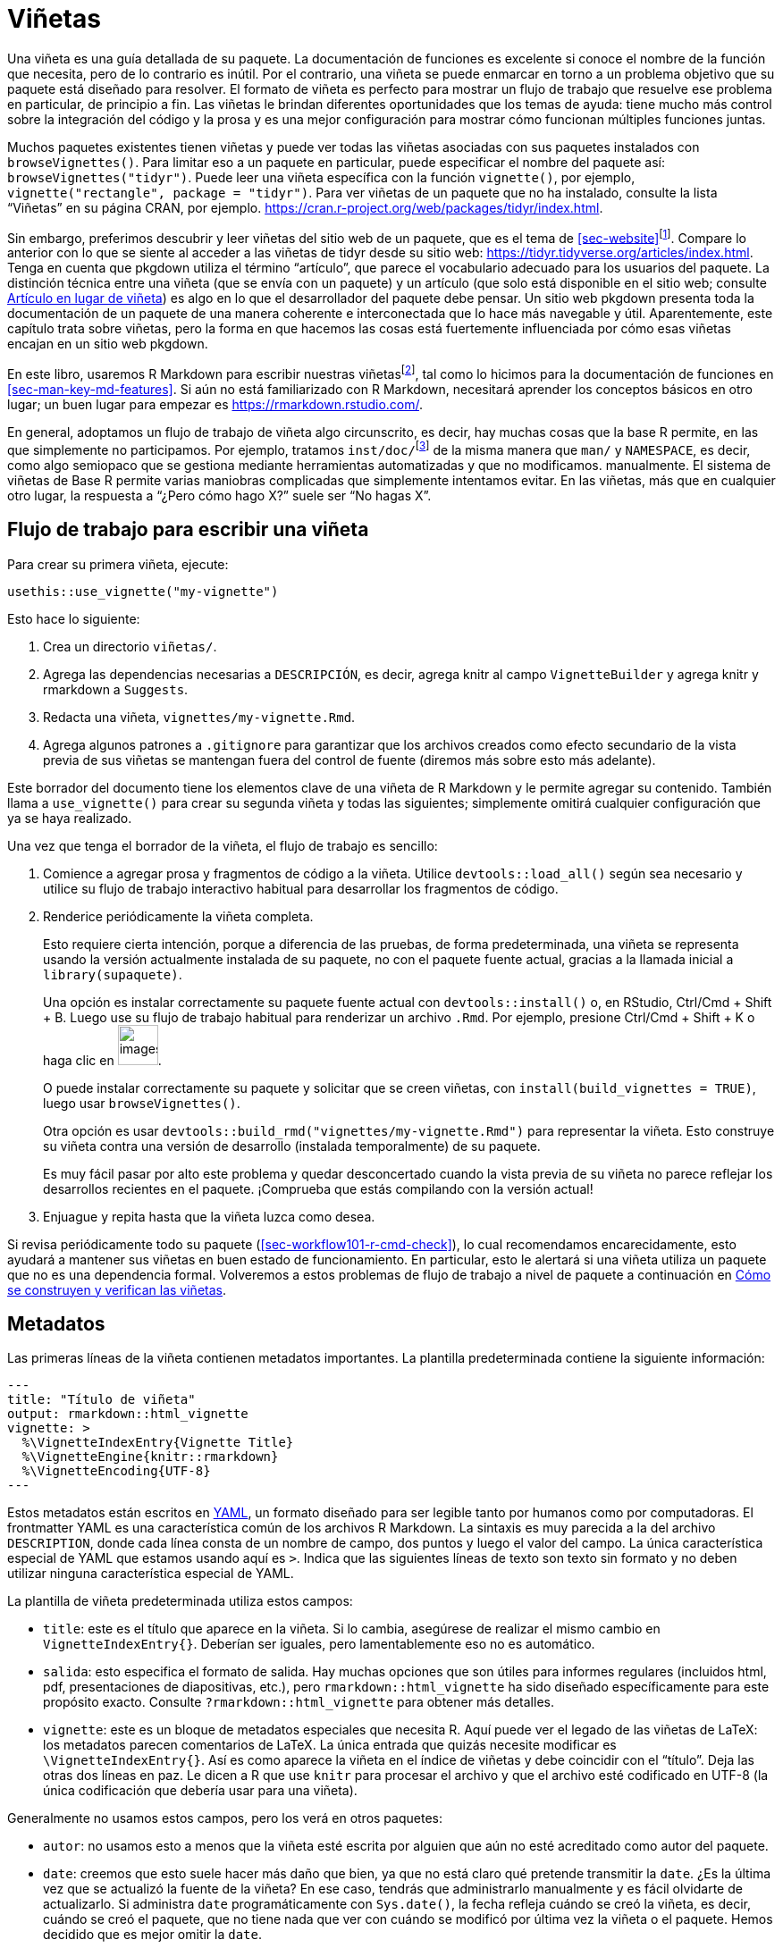 [[sec-vignettes]]
= Viñetas
:description: Aprenda a crear un paquete, la unidad fundamental de contenido compartible, reutilizable, y código R reproducible.
:lang: es

Una viñeta es una guía detallada de su paquete. La documentación de funciones es excelente si conoce el nombre de la función que necesita, pero de lo contrario es inútil. Por el contrario, una viñeta se puede enmarcar en torno a un problema objetivo que su paquete está diseñado para resolver. El formato de viñeta es perfecto para mostrar un flujo de trabajo que resuelve ese problema en particular, de principio a fin. Las viñetas le brindan diferentes oportunidades que los temas de ayuda: tiene mucho más control sobre la integración del código y la prosa y es una mejor configuración para mostrar cómo funcionan múltiples funciones juntas.

Muchos paquetes existentes tienen viñetas y puede ver todas las viñetas asociadas con sus paquetes instalados con `browseVignettes()`. Para limitar eso a un paquete en particular, puede especificar el nombre del paquete así: `browseVignettes("tidyr")`. Puede leer una viñeta específica con la función `vignette()`, por ejemplo, `vignette("rectangle", package = "tidyr")`. Para ver viñetas de un paquete que no ha instalado, consulte la lista "`Viñetas`" en su página CRAN, por ejemplo. https://cran.r-project.org/web/packages/tidyr/index.html.

Sin embargo, preferimos descubrir y leer viñetas del sitio web de un paquete, que es el tema de <<sec-website>>footnote:[Esto obviamente depende de la calidad de la conexión a Internet, por lo que nos esforzamos en recomendar comportamientos que sean compatibles con las herramientas de base R en torno a las viñetas instaladas.]. Compare lo anterior con lo que se siente al acceder a las viñetas de tidyr desde su sitio web: https://tidyr.tidyverse.org/articles/index.html. Tenga en cuenta que pkgdown utiliza el término "`artículo`", que parece el vocabulario adecuado para los usuarios del paquete. La distinción técnica entre una viñeta (que se envía con un paquete) y un artículo (que solo está disponible en el sitio web; consulte <<sec-vignettes-article>>) es algo en lo que el desarrollador del paquete debe pensar. Un sitio web pkgdown presenta toda la documentación de un paquete de una manera coherente e interconectada que lo hace más navegable y útil. Aparentemente, este capítulo trata sobre viñetas, pero la forma en que hacemos las cosas está fuertemente influenciada por cómo esas viñetas encajan en un sitio web pkgdown.

En este libro, usaremos R Markdown para escribir nuestras viñetasfootnote:[Sweave es el sistema original utilizado para crear viñetas (los archivos Sweave generalmente tienen la extensión `.Rnw`). De manera similar a nuestro consejo sobre cómo crear documentación de funciones (<<sec-man>>), creemos que tiene más sentido usar una sintaxis basada en rebajas para viñetas que un formato único asociado a LaTeX. Esta elección también afecta la forma de las viñetas renderizadas: las viñetas Sweave se renderizan en PDF, mientras que las viñetas R Markdown se renderizan en HTML. Recomendamos convertir viñetas de Sweave a R Markdown.], tal como lo hicimos para la documentación de funciones en <<sec-man-key-md-features>>. Si aún no está familiarizado con R Markdown, necesitará aprender los conceptos básicos en otro lugar; un buen lugar para empezar es https://rmarkdown.rstudio.com/.

En general, adoptamos un flujo de trabajo de viñeta algo circunscrito, es decir, hay muchas cosas que la base R permite, en las que simplemente no participamos. Por ejemplo, tratamos `inst/doc/`{empty}footnote:[La carpeta `inst/doc/` es donde van las viñetas una vez creadas, cuando `R CMD build` crea el paquete.] de la misma manera que `man/` y `NAMESPACE`, es decir, como algo semiopaco que se gestiona mediante herramientas automatizadas y que no modificamos. manualmente. El sistema de viñetas de Base R permite varias maniobras complicadas que simplemente intentamos evitar. En las viñetas, más que en cualquier otro lugar, la respuesta a "`¿Pero cómo hago X?`" suele ser "`No hagas X`".

[[sec-vignettes-workflow-writing]]
== Flujo de trabajo para escribir una viñeta

Para crear su primera viñeta, ejecute:

[source,r,cell-code]
----
usethis::use_vignette("my-vignette")
----

Esto hace lo siguiente:

[arabic]
. Crea un directorio `viñetas/`.
. Agrega las dependencias necesarias a `DESCRIPCIÓN`, es decir, agrega knitr al campo `VignetteBuilder` y agrega knitr y rmarkdown a `Suggests`.
. Redacta una viñeta, `vignettes/my-vignette.Rmd`.
. Agrega algunos patrones a `.gitignore` para garantizar que los archivos creados como efecto secundario de la vista previa de sus viñetas se mantengan fuera del control de fuente (diremos más sobre esto más adelante).

Este borrador del documento tiene los elementos clave de una viñeta de R Markdown y le permite agregar su contenido. También llama a `use++_++vignette()` para crear su segunda viñeta y todas las siguientes; simplemente omitirá cualquier configuración que ya se haya realizado.

Una vez que tenga el borrador de la viñeta, el flujo de trabajo es sencillo:

[arabic]
. Comience a agregar prosa y fragmentos de código a la viñeta. Utilice `devtools::load++_++all()` según sea necesario y utilice su flujo de trabajo interactivo habitual para desarrollar los fragmentos de código.
. Renderice periódicamente la viñeta completa.
+
Esto requiere cierta intención, porque a diferencia de las pruebas, de forma predeterminada, una viñeta se representa usando la versión actualmente instalada de su paquete, no con el paquete fuente actual, gracias a la llamada inicial a `library(supaquete)`.
+
Una opción es instalar correctamente su paquete fuente actual con `devtools::install()` o, en RStudio, Ctrl/Cmd {plus} Shift {plus} B. Luego use su flujo de trabajo habitual para renderizar un archivo `.Rmd`. Por ejemplo, presione Ctrl/Cmd {plus} Shift {plus} K o haga clic en image:images/knit.png[images/knit,width=45].
+
O puede instalar correctamente su paquete y solicitar que se creen viñetas, con `install(build++_++vignettes = TRUE)`, luego usar `browseVignettes()`.
+
Otra opción es usar `devtools::build++_++rmd("vignettes/my-vignette.Rmd")` para representar la viñeta. Esto construye su viñeta contra una versión de desarrollo (instalada temporalmente) de su paquete.
+
Es muy fácil pasar por alto este problema y quedar desconcertado cuando la vista previa de su viñeta no parece reflejar los desarrollos recientes en el paquete. ¡Comprueba que estás compilando con la versión actual!
. Enjuague y repita hasta que la viñeta luzca como desea.

Si revisa periódicamente todo su paquete (<<sec-workflow101-r-cmd-check>>), lo cual recomendamos encarecidamente, esto ayudará a mantener sus viñetas en buen estado de funcionamiento. En particular, esto le alertará si una viñeta utiliza un paquete que no es una dependencia formal. Volveremos a estos problemas de flujo de trabajo a nivel de paquete a continuación en <<sec-vignettes-how-built-checked>>.

== Metadatos

Las primeras líneas de la viñeta contienen metadatos importantes. La plantilla predeterminada contiene la siguiente información:

....
---
title: "Título de viñeta"
output: rmarkdown::html_vignette
vignette: >
  %\VignetteIndexEntry{Vignette Title}
  %\VignetteEngine{knitr::rmarkdown}
  %\VignetteEncoding{UTF-8}
---
....

Estos metadatos están escritos en https://yaml.org/[YAML], un formato diseñado para ser legible tanto por humanos como por computadoras. El frontmatter YAML es una característica común de los archivos R Markdown. La sintaxis es muy parecida a la del archivo `DESCRIPTION`, donde cada línea consta de un nombre de campo, dos puntos y luego el valor del campo. La única característica especial de YAML que estamos usando aquí es `++>++`. Indica que las siguientes líneas de texto son texto sin formato y no deben utilizar ninguna característica especial de YAML.

La plantilla de viñeta predeterminada utiliza estos campos:

* `title`: este es el título que aparece en la viñeta. Si lo cambia, asegúrese de realizar el mismo cambio en `VignetteIndexEntry++{++}`. Deberían ser iguales, pero lamentablemente eso no es automático.
* `salida`: esto especifica el formato de salida. Hay muchas opciones que son útiles para informes regulares (incluidos html, pdf, presentaciones de diapositivas, etc.), pero `rmarkdown::html++_++vignette` ha sido diseñado específicamente para este propósito exacto. Consulte `?rmarkdown::html++_++vignette` para obtener más detalles.
* `vignette`: este es un bloque de metadatos especiales que necesita R. Aquí puede ver el legado de las viñetas de LaTeX: los metadatos parecen comentarios de LaTeX. La única entrada que quizás necesite modificar es `++\++VignetteIndexEntry++{++}`. Así es como aparece la viñeta en el índice de viñetas y debe coincidir con el "`título`". Deja las otras dos líneas en paz. Le dicen a R que use `knitr` para procesar el archivo y que el archivo esté codificado en UTF-8 (la única codificación que debería usar para una viñeta).

Generalmente no usamos estos campos, pero los verá en otros paquetes:

* `autor`: no usamos esto a menos que la viñeta esté escrita por alguien que aún no esté acreditado como autor del paquete.
* `date`: creemos que esto suele hacer más daño que bien, ya que no está claro qué pretende transmitir la `date`. ¿Es la última vez que se actualizó la fuente de la viñeta? En ese caso, tendrás que administrarlo manualmente y es fácil olvidarte de actualizarlo. Si administra `date` programáticamente con `Sys.date()`, la fecha refleja cuándo se creó la viñeta, es decir, cuándo se creó el paquete, que no tiene nada que ver con cuándo se modificó por última vez la viñeta o el paquete. Hemos decidido que es mejor omitir la `date`.

El borrador de la viñeta también incluye dos fragmentos de R. El primero configura nuestra forma preferida de mostrar la salida del código y tiene este aspecto:

[source,default]
----
```{r, include = FALSE}
knitr::opts_chunk$set(
  collapse = TRUE,
  comment = "#>"
)
```
----

El segundo fragmento simplemente adjunta el paquete al que pertenece la viñeta.

[source,default]
----
```{r setup}
library(yourpackage)
```
----

Es posible que tenga la tentación de reemplazar (temporalmente) esta llamada `library()` con `load++_++all()`, pero le recomendamos que no lo haga. En su lugar, utilice las técnicas proporcionadas en <<sec-vignettes-workflow-writing>> para ejercitar su código de viñeta con el paquete fuente actual.

== Consejos para escribir viñetas

____
Si estás pensando sin escribir, sólo piensas que estás pensando. — Leslie Lamport
____

Al escribir una viñeta, le estás enseñando a alguien cómo usar tu paquete. Debe ponerse en el lugar del lector y adoptar una "`mente de principiante`". Esto puede resultar difícil porque es difícil olvidar todo el conocimiento que ya ha interiorizado. Por este motivo, consideramos que la enseñanza presencial es una forma realmente útil de obtener retroalimentación. Inmediatamente te enfrentas a lo que has olvidado y que sólo tú sabes.

Un efecto secundario útil de este enfoque es que le ayuda a mejorar su código. Te obliga a volver a ver el proceso de incorporación inicial y a apreciar las partes que son difíciles. Nuestra experiencia es que explicar cómo funciona el código a menudo revela algunos problemas que deben solucionarse.

De hecho, una parte clave del proceso de lanzamiento del paquete tidyverse es escribir una publicación en el blog: ahora lo hacemos antes de enviarlo a CRAN, debido a la cantidad de veces que se revela algún problema sutil que requiere solución. También es justo decir que tidyverse y sus paquetes de soporte se beneficiarían de más guías prácticas, por lo que es un área en la que intentamos mejorar constantemente.

Escribir una viñeta también supone un buen descanso de la codificación. La escritura parece utilizar una parte del cerebro diferente a la de la programación, así que si estás cansado de la programación, intenta escribir un poco.

Aquí hay algunos recursos que hemos encontrado útiles:

* Literalmente cualquier cosa escrita por Kathy Sierra. No escribe activamente en este momento, pero su contenido es en su mayor parte atemporal y está lleno de consejos sobre programación, enseñanza y cómo crear herramientas valiosas. Vea su blog original, https://headrush.typepad.com/[Creando usuarios apasionados], o el sitio posterior, https://web.archive.org/web/20230411010913/https%20://seriouspony.com/blog/[Serious Pony].
* "`Estilo: Lecciones de claridad y gracia`" de Joseph M. Williams y Joseph Bizup. Este libro le ayuda a comprender la estructura de la escritura para que pueda reconocer y corregir mejor la mala escritura.

=== Diagramas

[WARNING]
.Envío a CRAN
====
Tendrás que vigilar el tamaño del archivo. Si incluye muchos gráficos, es fácil crear un archivo muy grande. Esté atento a una "`NOTA`" que se queja de un directorio demasiado grande. Es posible que debas tomar medidas explícitas, como reducir la resolución, reducir el número de figuras o cambiar de una viñeta a un artículo (<<sec-vignettes-article>>).
====

=== Enlaces

No existe una forma oficial de vincular temas de ayuda desde viñetas o _viceversa_ o de una viñeta a otra.

Este es un ejemplo concreto de por qué creemos que los sitios pkgdown son una excelente manera de presentar documentación de paquetes, porque pkgdown hace que sea fácil (literalmente sin esfuerzo, en muchos casos) obtener estas referencias cruzadas con hipervínculos. Esto está documentado en `vignette("linking", package = "pkgdown")`. Si estás leyendo este libro en línea, la llamada en línea a `vignette()` en la oración anterior debe tener un hipervínculo a la viñeta correspondiente en pkgdownfootnote:[Y, para cualquier otra persona, ejecutar este código en la consola R abrirá la viñeta, si el paquete host está instalado.], usando la misma cadena de herramientas que creará enlaces automáticos en tu pkgdown. sitios web! Discutimos esta sintaxis anteriormente en <<sec-man-key-md-features>>, en el contexto de la documentación de funciones.

Se generan enlaces automáticos para funciones en el paquete host, funciones calificadas para espacios de nombres en otro paquete, viñetas y más. Estos son los dos ejemplos más importantes de texto vinculado automáticamente:

* `++`++some++_++function()++`++`: Autoenlazado a la documentación de `some++_++function()`, dentro del sitio pkgdown de su paquete host. Tenga en cuenta el uso de comillas invertidas y paréntesis finales.
* `++`++vignette("fascinating-topic")++`++`: Vinculado automáticamente al artículo "`fascinating-topic`" dentro del sitio pkgdown de su paquete host. Tenga en cuenta el uso de comillas invertidas.

=== Rutas de archivos

A veces es necesario hacer referencia a otro archivo de una viñeta. La mejor manera de hacerlo depende de la aplicación:

* Una figura creada por código evaluado en la viñeta: De forma predeterminada, en el flujo de trabajo `.Rmd` que recomendamos, esto se soluciona solo. Estas cifras se incrustan automáticamente en `.html` mediante URI de datos. No necesitas hacer nada. Ejemplo: `vignette("extending-ggplot2", package = "ggplot2")` genera algunas cifras en fragmentos de código evaluados.
* Un archivo externo que podría ser útil para los usuarios o en cualquier otra parte del paquete (no solo en viñetas): coloque dicho archivo en `inst/` (<<sec-misc-inst>>), tal vez en `inst/extdata/` (<<sec-data-extdata>>), y consúltelo con `system.file()` o `fs::path++_++package()` (<<sec-data-system-file>>). Ejemplo de `vignette("sf2", package = "sf")`:
+
[source,default]
----
````{r}
library(sf)
fname <- system.file("shape/nc.shp", package="sf")
fname
nc <- st_read(fname)
```
----
* Un archivo externo cuya utilidad se limita a sus viñetas: colóquelo junto a los archivos fuente de las viñetas en `vignettes/` y consúltelo con una ruta de archivo relativa a `vignettes/`.
+
Ejemplo: la fuente de `vignette("tidy-data", package = "tidyr")` se encuentra en `vignettes/tidy-data.Rmd` e incluye un fragmento que lee un archivo ubicado en `vignettes/weather.csv`así:
+
[source,default]
----
```{r}
weather <- as_tibble(read.csv("weather.csv", stringsAsFactors = FALSE))
weather
```
----
* Un archivo de gráficos externo: colóquelo en `vignettes/`, consúltelo con una ruta de archivo relativa a `vignettes/` y use `knitr::include++_++graphics()` dentro de un fragmento de código. Ejemplo de `vignette("sheet-geometry", package = "readxl")`:
+
[source,default]
----
```{r out.width = '70%', echo = FALSE}
knitr::include_graphics("img/geometry.png")
```
----

=== ¿Cuántas viñetas?

Para paquetes más simples, una viñeta suele ser suficiente. Si su paquete se llama "`algúnpaquete`", llame a esta viñeta `algúnpaquete.Rmd`. Esto aprovecha una convención pkgdown, donde la viñeta que lleva el nombre del paquete obtiene un enlace automático "`Get started`" en la barra de navegación superior.

Los paquetes más complicados probablemente necesiten más de una viñeta. Puede resultar útil pensar en las viñetas como capítulos de un libro: deben ser independientes, pero aun así estar unidos formando un todo cohesivo.

=== Publicación científica

Las viñetas también pueden resultar útiles si desea explicar los detalles de su paquete. Por ejemplo, si ha implementado un algoritmo estadístico complejo, es posible que desee describir todos los detalles en una viñeta para que los usuarios de su paquete puedan entender lo que sucede bajo el capó y estar seguros de que ha implementado el algoritmo correctamente. En este caso, también podría considerar enviar su viñeta al http://jstatsoft.org/[Journal of Statistical Software] o http://journal.r-project.org/[The R Journal]. Ambas revistas son únicamente electrónicas y están revisadas por pares. Los comentarios de los revisores pueden ser muy útiles para mejorar su paquete y viñeta.

Si solo desea proporcionar algo muy liviano para que la gente pueda citar fácilmente su paquete, considere el https://joss.theoj.org[Journal of Open Source Software]. Esta revista tiene un proceso de envío y revisión particularmente rápido, y es donde publicamos "`https://joss.theoj.org/papers/10.21105/joss.01686[_Welcome to the Tidyverse_]`", un artículo que escribimos para que la gente pudiera tener un solo artículo para citar y todos los autores de tidyverse obtuvieran algún crédito académico.

[[sec-vignettes-eval-option]]
== Consideraciones especiales para el código de viñeta

Un tema recurrente es que el código R dentro de un paquete debe escribirse de manera diferente al código en sus scripts e informes de análisis. Esto es cierto para sus funciones (<<sec-code-when-executed>>), pruebas (<<sec-testing-design-principles>>) y ejemplos (<<sec-man-examples>>), y también es cierto para las viñetas. En términos de lo que puedes y no puedes hacer, las viñetas son bastante similares a los ejemplos, aunque algunas de las mecánicas difieren.

Cualquier paquete utilizado en una viñeta debe ser una dependencia formal, es decir, debe aparecer en `Imports` o `Suggests` en `DESCRIPTION`. De manera similar a nuestra postura en las pruebas (<<sec-dependencies-in-suggests-in-tests>>), nuestra política es escribir viñetas bajo el supuesto de que los paquetes sugeridos se instalarán en cualquier contexto donde se esté creando la viñeta (<<sec-dependencies-in-suggests-in-examples-and-vignettes>>). Generalmente utilizamos paquetes sugeridos incondicionalmente en viñetas. Pero, al igual que con las pruebas, si un paquete es particularmente difícil de instalar, podríamos hacer una excepción y tomar medidas adicionales para proteger su uso.

Hay muchas otras razones por las que podría no ser posible evaluar todo el código en una viñeta en ciertos contextos, como en las máquinas de CRAN o en CI/CD. Estos incluyen todos los sospechosos habituales: falta de credenciales de autenticación, código de ejecución prolongada o código vulnerable a fallas intermitentes.

El método principal para controlar la evaluación en un documento `.Rmd` es la opción de fragmento de código `eval`, que puede ser `TRUE` (el valor predeterminado) o `FALSE`. Es importante destacar que el valor de `eval` puede ser el resultado de evaluar una expresión. A continuación se muestran algunos ejemplos relevantes:

* `eval = requireNamespace("algunadependencia")`
* `eval = !identical(Sys.getenv("ALGO++_++QUE++_++NECESITA"), "")`
* `eval = file.exists("credenciales-que-necesita")`

La opción `eval` se puede configurar para un fragmento individual, pero en una viñeta es probable que desees evaluar la mayoría o todos los fragmentos o prácticamente ninguno de ellos. En el último caso, querrás usar `knitr::opts++_++chunk$set(eval = FALSE)` en un fragmento inicial oculto para hacer que `eval = FALSE` sea el valor predeterminado para el resto de la viñeta. Aún puedes anular con `eval = TRUE` en fragmentos individuales.

En viñetas, usamos la opción `eval` de manera similar a `@examplesIf` en los ejemplos (<<sec-man-examples-dependencies-conditional-execution>>). Si el código solo se puede ejecutar bajo condiciones específicas, debe encontrar una manera de verificar esas condiciones previas mediante programación en tiempo de ejecución y usar el resultado para configurar la opción `eval`.

Estos son los primeros fragmentos de una viñeta de googlesheets4, que engloba la API de Google Sheets. El código de viñeta solo se puede ejecutar si somos capaces de descifrar un token que nos permita autenticarnos con la API. Ese hecho se registra en `can++_++decrypt`, que luego se establece como el valor predeterminado de toda la viñeta para `eval`.

[source,default]
----
```{r setup, include = FALSE}
can_decrypt <- gargle:::secret_can_decrypt("googlesheets4")
knitr::opts_chunk$set(
  collapse = TRUE,
  comment = "#>",
  error = TRUE,
  eval = can_decrypt
)
```

```{r eval = !can_decrypt, echo = FALSE, comment = NA}
message("No token available. Code chunks will not be evaluated.")
```

```{r index-auth, include = FALSE}
googlesheets4:::gs4_auth_docs()
```

```{r}
library(googlesheets4)
```
----

Observe que el segundo fragmento usa `eval = !can++_++decrypt`, que imprime un mensaje explicativo para cualquiera que cree la viñeta sin las credenciales necesarias.

El ejemplo anterior muestra algunas opciones de fragmentos más útiles. Utilice `include = FALSE` para fragmentos que deben evaluarse pero no verse en la viñeta representada. La opción `echo` controla si se imprime el código, además de la salida. Finalmente, `error = TRUE` es lo que le permite ejecutar código intencionalmente que podría generar un error. El error aparecerá en la viñeta, tal como lo haría para su usuario, pero no impedirá la ejecución del resto del código de su viñeta, ni provocará que falle la `R CMD check`. Esto es algo que funciona mucho mejor en una viñeta que en un ejemplo.

Muchas otras opciones se describen en https://yihui.name/knitr/options.

[[sec-vignettes-article]]
=== Artículo en lugar de viñeta

Existe una última técnica, si no desea que ningún código se ejecute en CRAN. En lugar de una viñeta, puede crear un artículo, que es un término utilizado por pkgdown para un documento `.Rmd` similar a una viñeta que no se envía con el paquete, pero que aparece sólo en el sitio web. Un artículo será menos accesible que una viñeta para ciertos usuarios, como aquellos con acceso limitado a Internet, porque no está presente en la instalación local. Pero ese podría ser un compromiso aceptable, por ejemplo, para un paquete que incluye una API web.

Puede redactar un nuevo artículo con `usethis::use++_++article()`, lo que garantiza que el artículo será `.Rbuildignore`d. Una buena razón para utilizar un artículo en lugar de una viñeta es mostrar que su paquete funciona en conjunto con otros paquetes de los que no desea depender formalmente. Otro caso de uso atractivo es cuando un artículo realmente exige muchos gráficos. Esto es problemático para una viñeta, porque el gran tamaño del paquete causa problemas con `R CMD check` (y, por lo tanto, CRAN) y también es una carga para todos los que lo instalan, especialmente aquellos con Internet limitado.

[[sec-vignettes-how-built-checked]]
== Cómo se construyen y verifican las viñetas

Cerramos este capítulo volviendo a algunos problemas de flujo de trabajo que no cubrimos en <<sec-vignettes-workflow-writing>>: ¿Cómo se convierten los archivos `.Rmd` en viñetas consumidas por los usuarios de un paquete instalado? ¿Qué hace `R CMD check` con las viñetas? ¿Cuáles son las implicaciones para mantener sus viñetas?

Puede resultar útil apreciar la gran diferencia entre el flujo de trabajo para la documentación de funciones y las viñetas. La fuente de la documentación de la función se almacena en los comentarios de roxygen en archivos `.R` debajo de `R/`. Usamos `devtools::document()` para generar archivos `.Rd` debajo de `man/`. Estos archivos `man/++*++.Rd` son parte del paquete fuente. La maquinaria oficial de R se preocupa _sólo_ por los archivos `.Rd`.

Las viñetas son muy diferentes porque la fuente `.Rmd` se considera parte del paquete fuente y la maquinaria oficial (`R CMD build` y `check`) interactúa con la fuente de la viñeta y las viñetas construidas de muchas maneras. El resultado es que el flujo de trabajo de viñetas se siente más restringido, ya que las herramientas oficiales básicamente tratan las viñetas como pruebas, en lugar de documentación.

[[sec-vignettes-how-built]]
=== `R CMD build` y viñetas

Primero, es importante darse cuenta de que los archivos fuente `vignettes/++*++.Rmd` existen solo cuando un paquete está en formato fuente (<<sec-source-package>>) o en formato empaquetado (<<sec-bundled-package>>). Las viñetas se representan cuando un paquete fuente se convierte en un paquete mediante `R CMD build` o un contenedor conveniente como `devtools::build()`. Los productos renderizados (`.html`) se colocan en `inst/doc/`, junto con su fuente (`.Rmd`) y el código R extraído (`.R`; discutido en <<sec-vignettes-how-checked>>) . Finalmente, cuando se crea un paquete binario (<<sec-structure-binary>>), el directorio `inst/doc/` se promueve a un directorio `doc/` de nivel superior, como sucede con todo lo que está debajo de `inst/`.

TLa conclusión clave de lo anterior es que resulta incómodo mantener viñetas renderizadas en un paquete fuente y esto tiene implicaciones para el flujo de trabajo de desarrollo de viñetas. Es tentador luchar contra esto (y muchos lo han intentado), pero basándose en años de experiencia y discusión, la filosofía de devtools es aceptar esta realidad.

Suponiendo que no intenta mantener viñetas creadas de manera persistente en su paquete fuente, aquí están nuestras recomendaciones para varios escenarios:

* Trabajo activo e iterativo en sus viñetas: use su flujo de trabajo interactivo habitual `.Rmd` (como el botón image:images/knit.png[images/knit,width=45]) o `devtools::build++_++rmd("vignettes /my-vignette.Rmd")` para representar una viñeta en `.html` en el directorio `vignettes/`. Considere el `.html` como una vista previa desechable. (Si inicia viñetas con `use++_++vignette()`, este `.html` ya será ignorado).
* Poner a disposición del mundo el estado actual de las viñetas en una versión de desarrollo:
** Ofrecer un sitio web pkgdown, preferiblemente con "`construcción e implementación`" automatizada, como el uso de GitHub Actions para implementar en GitHub Pages. Aquí están las viñetas de tidyr en la versión de desarrollo (tenga en cuenta "`dev`" en la URL): https://tidyr.tidyverse.org/dev/articles/index.html.
** Tenga en cuenta que cualquiera que instale directamente desde GitHub deberá solicitar viñetas explícitamente, por ejemplo, con `devtools::install++_++github(dependencies = TRUE, build++_++vignettes = TRUE)`.
* Hacer que el estado actual de las viñetas en una versión de desarrollo esté disponible localmente:
** Instale su paquete localmente y solicite que se creen e instalen viñetas, por ejemplo, con `devtools::install(dependencies = TRUE, build++_++vignettes = TRUE)`.
* Prepare viñetas creadas para un envío CRAN: no intente hacerlo a mano o con anticipación. Permita que la (re)compilación de viñetas se realice como parte de `devtools::submit++_++cran()` o `devtools::release()`, los cuales compilan el paquete.

Si realmente desea crear viñetas de manera oficial de forma _ad hoc_, `devtools::build++_++vignettes()` lo hará. Pero hemos visto que esto genera frustración en los desarrolladores, porque deja el paquete en una forma peculiar que es una mezcla de un paquete fuente y un paquete desempaquetado. Esta situación atípica puede generar aún más confusión. Por ejemplo, no está claro cómo se debe acceder a estas viñetas que no están realmente instaladas. La mayoría de los desarrolladores deberían evitar el uso de `build++_++vignettes()` y, en su lugar, elegir uno de los enfoques descritos anteriormente.

[TIP]
.Viñetas prediseñadas (or other documentation)
====
Recomendamos encarecidamente tratar `inst/doc/` como un directorio estrictamente editable por máquina para viñetas. Le recomendamos que no aproveche el hecho de que puede colocar documentación prediseñada arbitraria en `inst/doc/`. Esta opinión impregna el ecosistema devtools que, de forma predeterminada, limpia `inst/doc/` durante diversas tareas de desarrollo, para combatir el problema de la documentación obsoleta.

Sin embargo, reconocemos que existen excepciones a cada regla. En algunos dominios, puede resultar poco práctico reconstruir viñetas con tanta frecuencia como implica nuestro flujo de trabajo recomendado. Aquí hay algunos consejos:

* Puedes evitar la limpieza de `inst/doc/` con `pkgbuild::build(clean++_++doc = FALSE)`. Puede poner `Config/build/clean-inst-doc: FALSE` en `DESCRIPTION` para evitar que pkgbuild y rcmdcheck limpien `inst/doc/`.
* La nota técnica de rOpenSci https://ropensci.org/blog/2019/12/08/precompute-vignettes/[Cómo precalcular viñetas de paquetes o artículos pkgdown] describe una técnica inteligente y liviana para mantener una viñeta actualizada manualmente en `viñetas/`.
* El paquete https://henrikbengtsson.github.io/R.rsp/index.html[R.rsp] ofrece soporte explícito para viñetas estáticas.

====

[[sec-vignettes-how-checked]]
=== `R CMD check` y viñetas

Concluimos con una discusión sobre cómo las viñetas son tratadas por `R CMD check`. Este verificador oficial espera un paquete creado por `R CMD build`, como se describe anteriormente. En el flujo de trabajo de devtools, generalmente confiamos en `devtools::check()`, que realiza automáticamente este paso de compilación por nosotros, antes de verificar el paquete. `R CMD check` tiene varias opciones de línea de comando y también consulta muchas variables de entorno. Estamos adoptando un enfoque maximalista aquí, es decir, describimos todas las comprobaciones que _podrían_ ocurrir.

`R CMD check` realiza un análisis estático del código de viñeta y examina la existencia, el tamaño y los tiempos de modificación de varios archivos relacionados con viñetas. Si sus viñetas usan paquetes que no aparecen en `DESCRIPTION`, eso se recoge aquí. Si los archivos que deberían existir no existen o _viceversa_, eso se recoge aquí. Esto no debería suceder si utiliza el flujo de trabajo de viñeta estándar descrito en este capítulo y generalmente es el resultado de algún experimento que haya realizado, intencionalmente o no.

Luego, el código de viñeta se extrae en un archivo `.R`, utilizando la función `tangle` del motor de viñeta correspondiente (knitr, en nuestro caso), y se ejecuta. El código que se origina a partir de fragmentos marcados como `eval = FALSE` se comentará en este archivo y, por lo tanto, no se ejecutará. Luego, las viñetas se reconstruyen desde la fuente, utilizando la función `weave` del motor de viñetas (knitr, para nosotros). Esto ejecuta todo el código de viñeta una vez más, excepto los fragmentos marcados como `eval = FALSE`.

[WARNING]
.Envío a CRAN
====
Las comprobaciones entrantes y en curso de CRAN utilizan `R CMD check` que, como se describe anteriormente, ejercita el código de viñeta hasta dos veces. Por lo tanto, es importante suprimir condicionalmente la ejecución de código condenado a fallar en CRAN.

Sin embargo, es importante tener en cuenta que el paquete y los archivos binarios distribuidos por CRAN en realidad utilizan las viñetas integradas incluidas en su envío. Sí, CRAN intentará reconstruir sus viñetas periódicamente, pero esto es con fines de control de calidad. CRAN distribuye las viñetas que usted creó.

====
